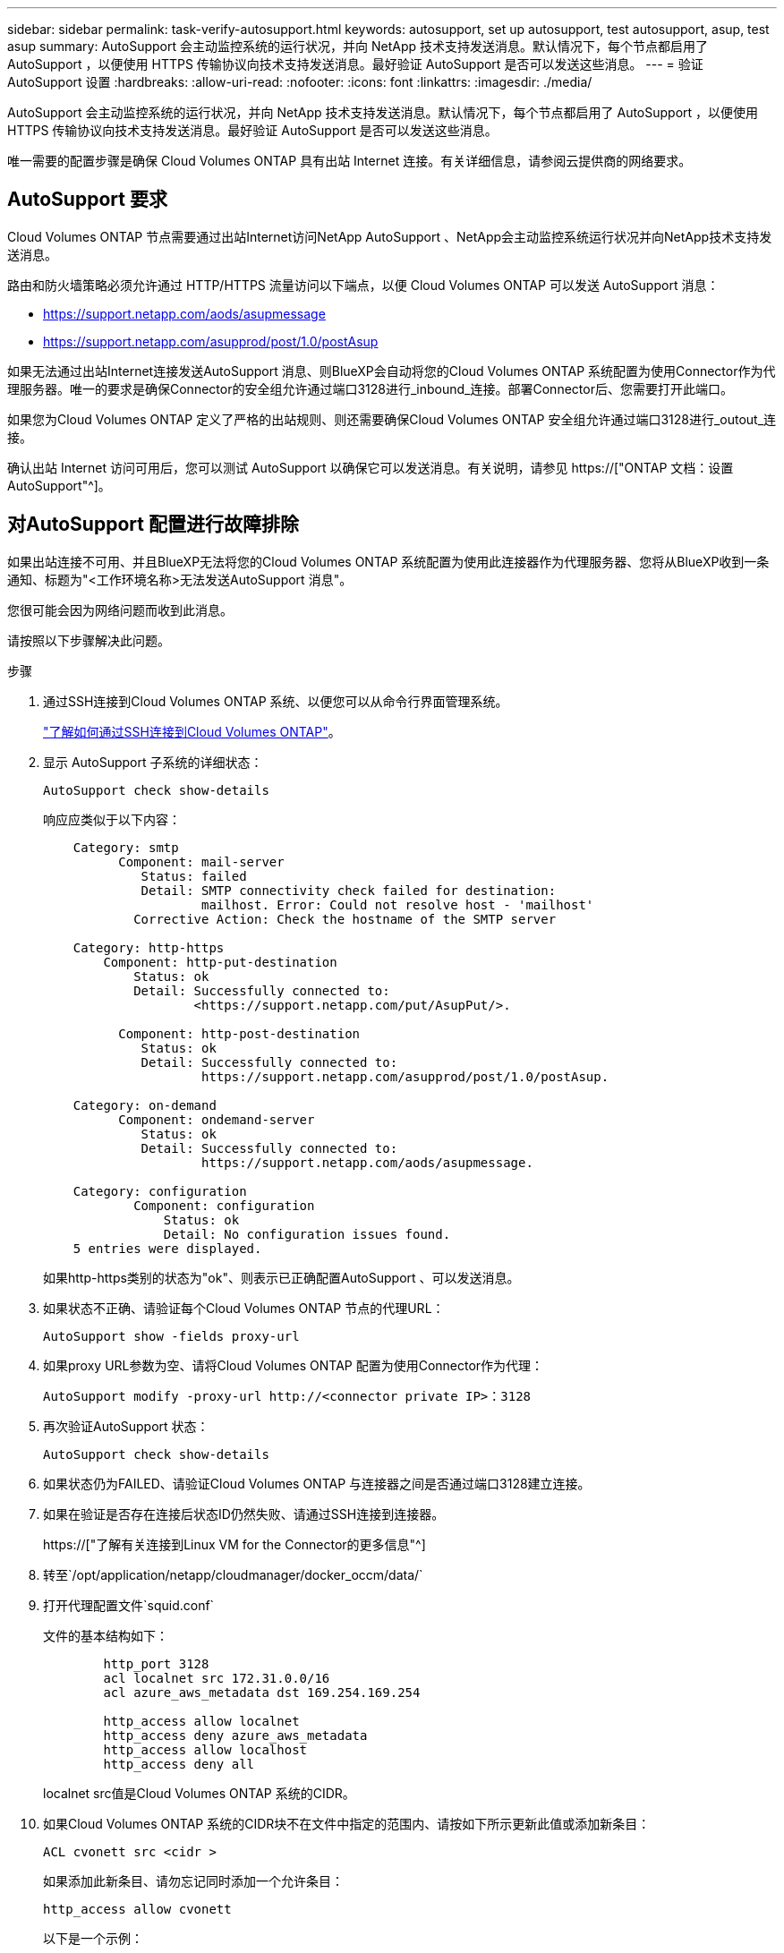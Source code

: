 ---
sidebar: sidebar 
permalink: task-verify-autosupport.html 
keywords: autosupport, set up autosupport, test autosupport, asup, test asup 
summary: AutoSupport 会主动监控系统的运行状况，并向 NetApp 技术支持发送消息。默认情况下，每个节点都启用了 AutoSupport ，以便使用 HTTPS 传输协议向技术支持发送消息。最好验证 AutoSupport 是否可以发送这些消息。 
---
= 验证 AutoSupport 设置
:hardbreaks:
:allow-uri-read: 
:nofooter: 
:icons: font
:linkattrs: 
:imagesdir: ./media/


[role="lead"]
AutoSupport 会主动监控系统的运行状况，并向 NetApp 技术支持发送消息。默认情况下，每个节点都启用了 AutoSupport ，以便使用 HTTPS 传输协议向技术支持发送消息。最好验证 AutoSupport 是否可以发送这些消息。

唯一需要的配置步骤是确保 Cloud Volumes ONTAP 具有出站 Internet 连接。有关详细信息，请参阅云提供商的网络要求。



== AutoSupport 要求

Cloud Volumes ONTAP 节点需要通过出站Internet访问NetApp AutoSupport 、NetApp会主动监控系统运行状况并向NetApp技术支持发送消息。

路由和防火墙策略必须允许通过 HTTP/HTTPS 流量访问以下端点，以便 Cloud Volumes ONTAP 可以发送 AutoSupport 消息：

* https://support.netapp.com/aods/asupmessage
* https://support.netapp.com/asupprod/post/1.0/postAsup


如果无法通过出站Internet连接发送AutoSupport 消息、则BlueXP会自动将您的Cloud Volumes ONTAP 系统配置为使用Connector作为代理服务器。唯一的要求是确保Connector的安全组允许通过端口3128进行_inbound_连接。部署Connector后、您需要打开此端口。

如果您为Cloud Volumes ONTAP 定义了严格的出站规则、则还需要确保Cloud Volumes ONTAP 安全组允许通过端口3128进行_outout_连接。

确认出站 Internet 访问可用后，您可以测试 AutoSupport 以确保它可以发送消息。有关说明，请参见 https://["ONTAP 文档：设置 AutoSupport"^]。



== 对AutoSupport 配置进行故障排除

如果出站连接不可用、并且BlueXP无法将您的Cloud Volumes ONTAP 系统配置为使用此连接器作为代理服务器、您将从BlueXP收到一条通知、标题为"<工作环境名称>无法发送AutoSupport 消息"。

您很可能会因为网络问题而收到此消息。

请按照以下步骤解决此问题。

.步骤
. 通过SSH连接到Cloud Volumes ONTAP 系统、以便您可以从命令行界面管理系统。
+
link:task-connecting-to-otc.html["了解如何通过SSH连接到Cloud Volumes ONTAP"]。

. 显示 AutoSupport 子系统的详细状态：
+
`AutoSupport check show-details`

+
响应应类似于以下内容：

+
[listing]
----
    Category: smtp
          Component: mail-server
             Status: failed
             Detail: SMTP connectivity check failed for destination:
                     mailhost. Error: Could not resolve host - 'mailhost'
            Corrective Action: Check the hostname of the SMTP server

    Category: http-https
        Component: http-put-destination
            Status: ok
            Detail: Successfully connected to:
                    <https://support.netapp.com/put/AsupPut/>.

          Component: http-post-destination
             Status: ok
             Detail: Successfully connected to:
                     https://support.netapp.com/asupprod/post/1.0/postAsup.

    Category: on-demand
          Component: ondemand-server
             Status: ok
             Detail: Successfully connected to:
                     https://support.netapp.com/aods/asupmessage.

    Category: configuration
            Component: configuration
                Status: ok
                Detail: No configuration issues found.
    5 entries were displayed.
----
+
如果http-https类别的状态为"ok"、则表示已正确配置AutoSupport 、可以发送消息。

. 如果状态不正确、请验证每个Cloud Volumes ONTAP 节点的代理URL：
+
`AutoSupport show -fields proxy-url`

. 如果proxy URL参数为空、请将Cloud Volumes ONTAP 配置为使用Connector作为代理：
+
`AutoSupport modify -proxy-url \http://<connector private IP>：3128`

. 再次验证AutoSupport 状态：
+
`AutoSupport check show-details`

. 如果状态仍为FAILED、请验证Cloud Volumes ONTAP 与连接器之间是否通过端口3128建立连接。
. 如果在验证是否存在连接后状态ID仍然失败、请通过SSH连接到连接器。
+
https://["了解有关连接到Linux VM for the Connector的更多信息"^]

. 转至`/opt/application/netapp/cloudmanager/docker_occm/data/`
. 打开代理配置文件`squid.conf`
+
文件的基本结构如下：

+
[listing]
----
        http_port 3128
        acl localnet src 172.31.0.0/16
        acl azure_aws_metadata dst 169.254.169.254

        http_access allow localnet
        http_access deny azure_aws_metadata
        http_access allow localhost
        http_access deny all
----
+
localnet src值是Cloud Volumes ONTAP 系统的CIDR。

. 如果Cloud Volumes ONTAP 系统的CIDR块不在文件中指定的范围内、请按如下所示更新此值或添加新条目：
+
`ACL cvonett src <cidr >`

+
如果添加此新条目、请勿忘记同时添加一个允许条目：

+
`http_access allow cvonett`

+
以下是一个示例：

+
[listing]
----
        http_port 3128
        acl localnet src 172.31.0.0/16
        acl cvonet src 172.33.0.0/16
        acl azure_aws_metadata dst 169.254.169.254

        http_access allow localnet
        http_access allow cvonet
        http_access deny azure_aws_metadata
        http_access allow localhost
        http_access deny all
----
. 编辑此配置文件后、以sudo身份重新启动代理容器：
+
`d启动SQUID`

. 返回到Cloud Volumes ONTAP 命令行界面并验证Cloud Volumes ONTAP 是否可以发送AutoSupport 消息：
+
`AutoSupport check show-details`


